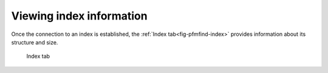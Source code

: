 .. _sec-gui-index:

Viewing index information
-------------------------

Once the connection to an index is established, the :ref:`Index tab<fig-pfmfind-index>` provides
information about its structure and size.

.. _fig-pfmfind-index:

.. figure:: pfmfind-gui-FSindex2.png
   :alt: PFMFind Index tab

   Index tab
